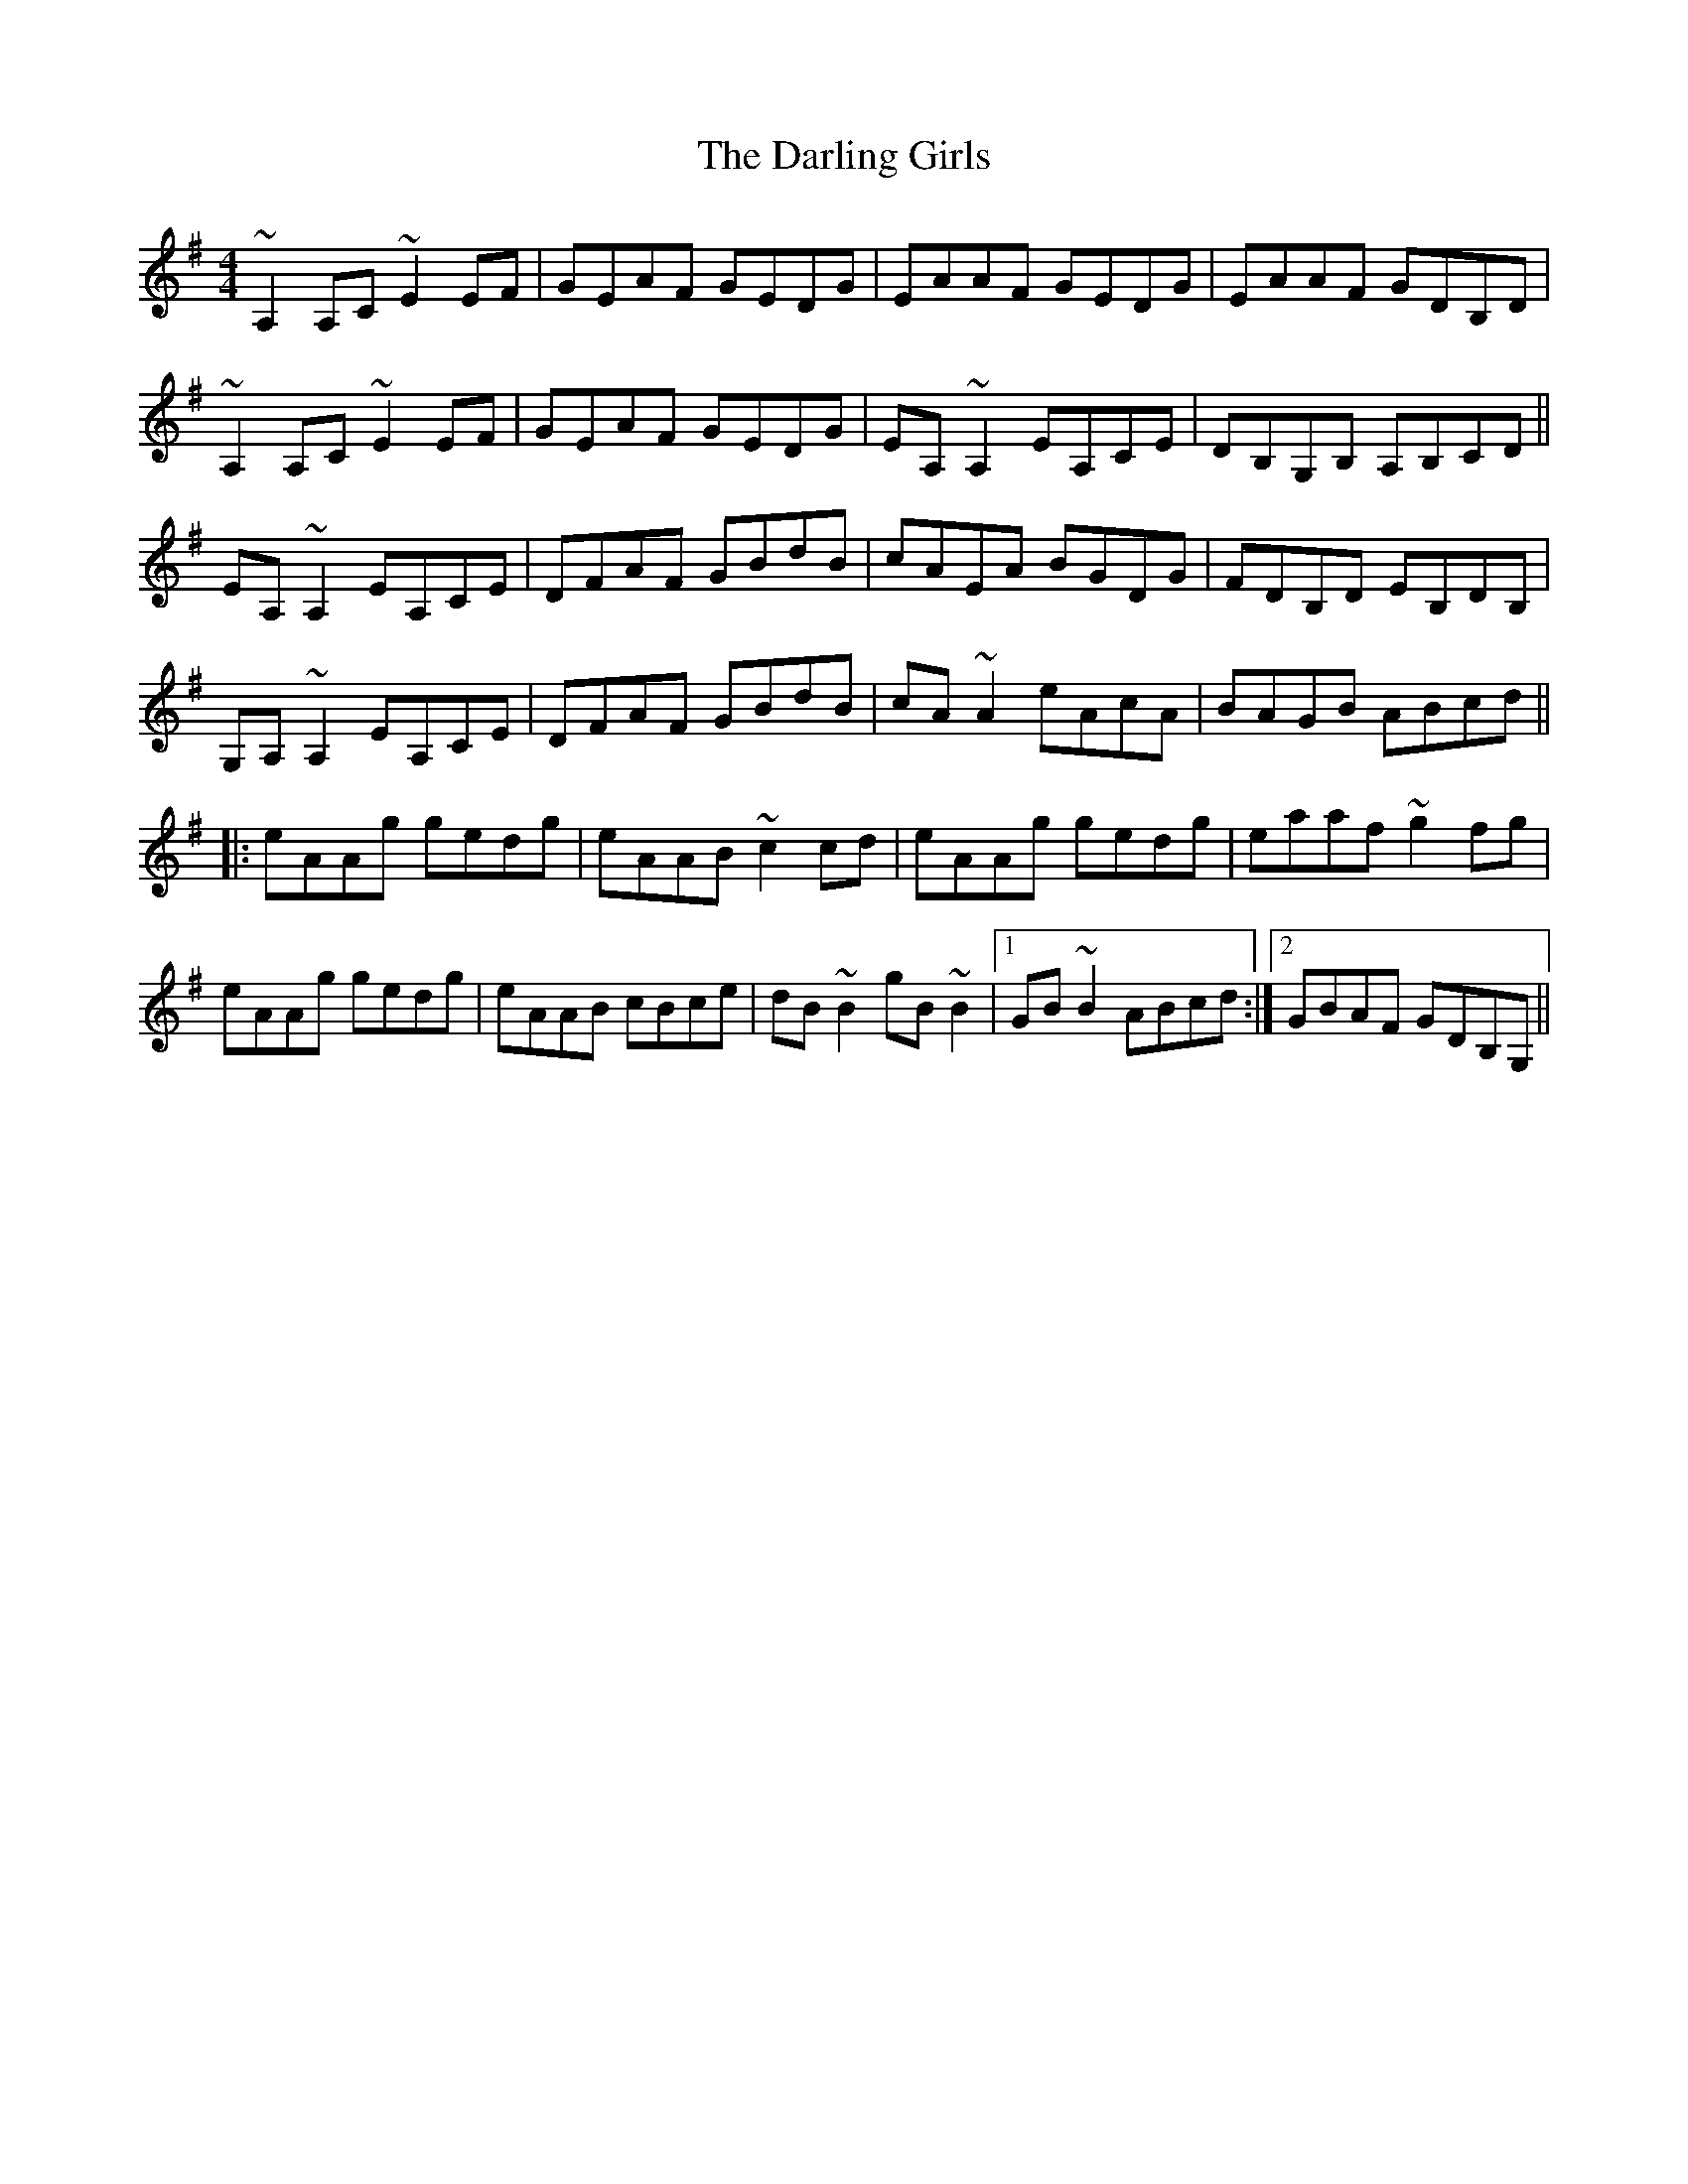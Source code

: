 X: 9529
T: Darling Girls, The
R: reel
M: 4/4
K: Adorian
~A,2A,C ~E2EF|GEAF GEDG|EAAF GEDG|EAAF GDB,D|
~A,2A,C ~E2EF|GEAF GEDG|EA, ~A,2EA,CE|DB,G,B, A,B,CD||
EA, ~A,2EA,CE|DFAF GBdB|cAEA BGDG|FDB,D EB,DB,|
G,A, ~A,2EA,CE|DFAF GBdB|cA ~A2eAcA|BAGB ABcd||
|:eAAg gedg|eAAB ~c2cd|eAAg gedg|eaaf ~g2fg|
eAAg gedg|eAAB cBce|dB ~B2gB ~B2|1 GB ~B2ABcd:|2 GBAF GDB,G,||

